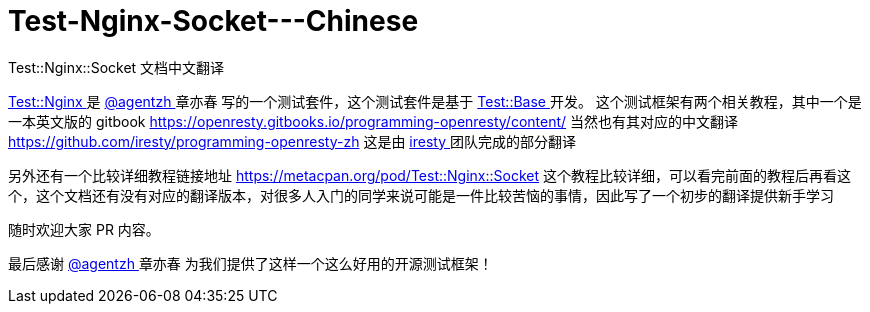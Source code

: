 # Test-Nginx-Socket---Chinese
Test::Nginx::Socket 文档中文翻译


link:https://github.com/openresty/test-nginx/[ Test::Nginx ] 是 link:https://github.com/agentzh/[ @agentzh ] 章亦春 写的一个测试套件，这个测试套件是基于 link:https://metacpan.org/pod/distribution/Test-Base/lib/Test/Base.pod/[ Test::Base ] 开发。
这个测试框架有两个相关教程，其中一个是一本英文版的 gitbook 
https://openresty.gitbooks.io/programming-openresty/content/ 
当然也有其对应的中文翻译 
https://github.com/iresty/programming-openresty-zh 
这是由 link:https://github.com/iresty/[ iresty ] 团队完成的部分翻译

另外还有一个比较详细教程链接地址 https://metacpan.org/pod/Test::Nginx::Socket 
这个教程比较详细，可以看完前面的教程后再看这个，这个文档还有没有对应的翻译版本，对很多人入门的同学来说可能是一件比较苦恼的事情，因此写了一个初步的翻译提供新手学习

随时欢迎大家 PR 内容。

最后感谢  link:https://github.com/agentzh/[ @agentzh ] 章亦春 为我们提供了这样一个这么好用的开源测试框架！
